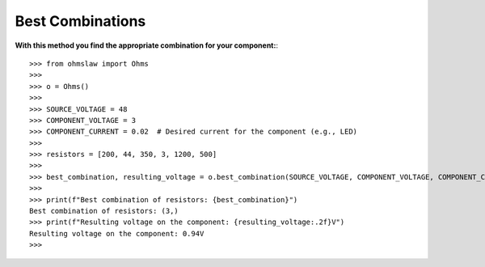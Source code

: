 .. _best_combinations:

Best Combinations
=================

**With this method you find the appropriate combination for your component:**::

        >>> from ohmslaw import Ohms
        >>> 
        >>> o = Ohms()
        >>> 
        >>> SOURCE_VOLTAGE = 48
        >>> COMPONENT_VOLTAGE = 3
        >>> COMPONENT_CURRENT = 0.02  # Desired current for the component (e.g., LED)
        >>> 
        >>> resistors = [200, 44, 350, 3, 1200, 500]
        >>> 
        >>> best_combination, resulting_voltage = o.best_combination(SOURCE_VOLTAGE, COMPONENT_VOLTAGE, COMPONENT_CURRENT, resistors)
        >>> 
        >>> print(f"Best combination of resistors: {best_combination}")
        Best combination of resistors: (3,)
        >>> print(f"Resulting voltage on the component: {resulting_voltage:.2f}V")
        Resulting voltage on the component: 0.94V
        >>> 

